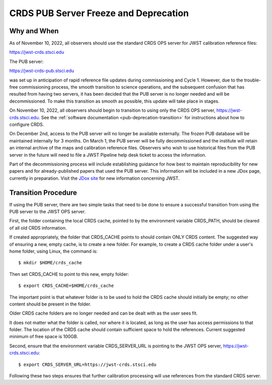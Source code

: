 .. _pub-deprecation:

CRDS PUB Server Freeze and Deprecation
======================================

Why and When
------------

As of November 10, 2022, all observers should use the standard CRDS OPS server
for JWST calibration reference files:

`https://jwst-crds.stsci.edu <https://jwst-crds.stsci.edu>`_

The PUB server:

`https://jwst-crds-pub.stsci.edu <https://jwst-crds-pub.stsci.edu>`_

was set up in anticipation of rapid reference file updates during commissioning
and Cycle 1. However, due to the trouble-free commissioning process,
the smooth transition to science operations, and the subsequent
confusion that has resulted from having two servers, it has been
decided that the PUB server is no longer needed and will be
decommissioned. To make this transition as smooth as possible, this
update will take place in stages.

On November 10, 2022, all observers should begin to transition to using only the CRDS
OPS server, `https://jwst-crds.stsci.edu <https://jwst-crds.stsci.edu>`_. See
the :ref:`software documentation <pub-deprecation-transition>` for
instructions about how to configure CRDS.

On December 2nd, access to the PUB server will no longer be available externally.
The frozen PUB database will be maintained internally for 3 months. On March 1, the PUB server will
be fully decommissioned and the institute will
retain an internal archive of the maps and calibration reference files.
Observers who wish to use historical files from the PUB server in the future will need to file a
JWST Pipeline help desk ticket to access the information.

Part of the decommissioning process will include establishing guidance for how
best to maintain reproducibility for new papers and for already-published papers
that used the PUB server. This information will be included in a new JDox page,
currently in preparation. Visit the `JDox site <https://jwst-docs.stsci.edu/>`_
for new information concerning JWST.

.. _pub-deprecation-transition:

Transition Procedure
--------------------

If using the PUB server, there are two simple tasks that need to be done to
ensure a successful transition from using the PUB server to the JWST OPS server.


First, the folder containing the local CRDS cache, pointed to by the environment
variable CRDS_PATH, should be cleared of all old CRDS information.

If created appropriately, the folder that CRDS_CACHE points to should contain
ONLY CRDS content. The suggested way of ensuring a new, empty cache, is to
create a new folder. For example, to create a CRDS cache folder under a user's
home folder, using Linux, the command is:

::

   $ mkdir $HOME/crds_cache

Then set CRDS_CACHE to point to this new, empty folder:

::

   $ export CRDS_CACHE=$HOME/crds_cache

The important point is that whatever folder is to be used to hold the CRDS cache
should initially be empty; no other content should be present in the folder.

Older CRDS cache folders are no longer needed and can be dealt with as the user
sees fit.

It does not matter what the folder is called, nor where it is located, as long
as the user has access permissions to that folder. The location of the CRDS
cache should contain sufficient space to hold the references. Current suggested
minimum of free space is 100GB.

Second, ensure that the environment variable CRDS_SERVER_URL is pointing to the
JWST OPS server, https://jwst-crds.stsci.edu:

::

   $ export CRDS_SERVER_URL=https://jwst-crds.stsci.edu

Following these two steps ensures that further calibration processing will use
references from the standard CRDS server.

